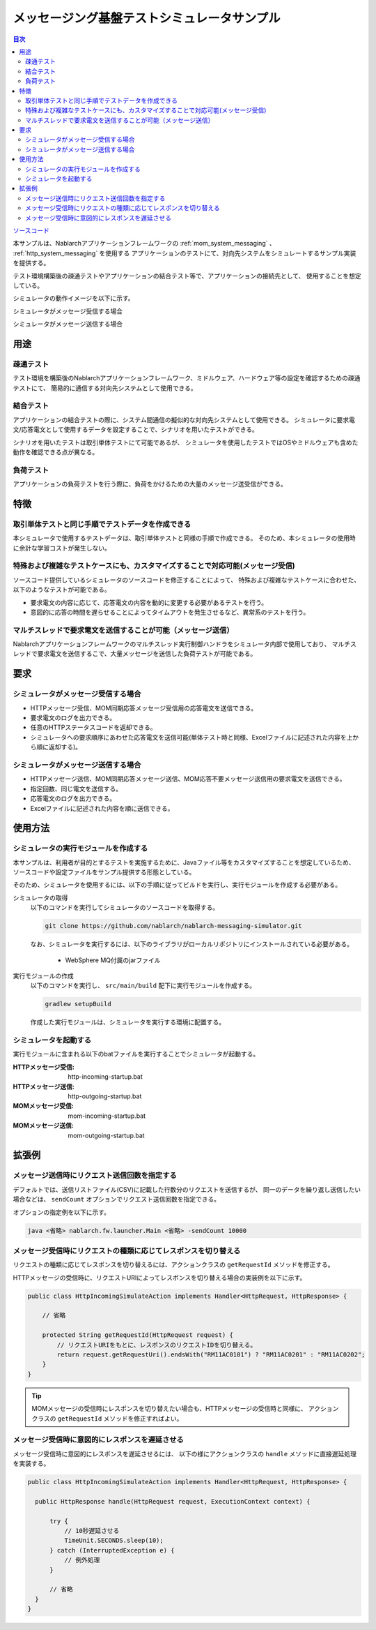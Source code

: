 
メッセージング基盤テストシミュレータサンプル
================================================

.. contents:: 目次
  :depth: 3
  :local:

`ソースコード <https://github.com/nablarch/nablarch-messaging-simulator>`_

本サンプルは、Nablarchアプリケーションフレームワークの :ref:`mom_system_messaging` 、 :ref:`http_system_messaging` を使用する
アプリケーションのテストにて、対向先システムをシミュレートするサンプル実装を提供する。

テスト環境構築後の疎通テストやアプリケーションの結合テスト等で、アプリケーションの接続先として、
使用することを想定している。

シミュレータの動作イメージを以下に示す。

シミュレータがメッセージ受信する場合
  .. image:: ./_images/behavior_illustration01.png
    :scale: 70

シミュレータがメッセージ送信する場合
  .. image:: ./_images/behavior_illustration02.png
    :scale: 70

用途
----------

疎通テスト
~~~~~~~~~~~

テスト環境を構築後のNablarchアプリケーションフレームワーク、ミドルウェア、ハードウェア等の設定を確認するための疎通テストにて、
簡易的に通信する対向先システムとして使用できる。

結合テスト
~~~~~~~~~~~

アプリケーションの結合テストの際に、システム間通信の擬似的な対向先システムとして使用できる。
シミュレータに要求電文/応答電文として使用するデータを設定することで、シナリオを用いたテストができる。

シナリオを用いたテストは取引単体テストにて可能であるが、
シミュレータを使用したテストではOSやミドルウェアも含めた動作を確認できる点が異なる。

負荷テスト
~~~~~~~~~~~

アプリケーションの負荷テストを行う際に、負荷をかけるための大量のメッセージ送受信ができる。

特徴
----------

取引単体テストと同じ手順でテストデータを作成できる
~~~~~~~~~~~~~~~~~~~~~~~~~~~~~~~~~~~~~~~~~~~~~~~~~~~~~

本シミュレータで使用するテストデータは、取引単体テストと同様の手順で作成できる。
そのため、本シミュレータの使用時に余計な学習コストが発生しない。

特殊および複雑なテストケースにも、カスタマイズすることで対応可能(メッセージ受信)
~~~~~~~~~~~~~~~~~~~~~~~~~~~~~~~~~~~~~~~~~~~~~~~~~~~~~~~~~~~~~~~~~~~~~~~~~~~~~~~~~~~

ソースコード提供しているシミュレータのソースコードを修正することによって、
特殊および複雑なテストケースに合わせた、以下のようなテストが可能である。

* 要求電文の内容に応じて、応答電文の内容を動的に変更する必要があるテストを行う。
* 意図的に応答の時間を遅らせることによってタイムアウトを発生させるなど、異常系のテストを行う。


マルチスレッドで要求電文を送信することが可能（メッセージ送信）
~~~~~~~~~~~~~~~~~~~~~~~~~~~~~~~~~~~~~~~~~~~~~~~~~~~~~~~~~~~~~~~~~~~~~~~~~~~~~~~~~~~

Nablarchアプリケーションフレームワークのマルチスレッド実行制御ハンドラをシミュレータ内部で使用しており、
マルチスレッドで要求電文を送信するこで、大量メッセージを送信した負荷テストが可能である。

要求
----

シミュレータがメッセージ受信する場合
~~~~~~~~~~~~~~~~~~~~~~~~~~~~~~~~~~~~~

* HTTPメッセージ受信、MOM同期応答メッセージ受信用の応答電文を送信できる。
* 要求電文のログを出力できる。
* 任意のHTTPステータスコードを返却できる。
* シミュレータへの要求順序にあわせた応答電文を送信可能(単体テスト時と同様、Excelファイルに記述された内容を上から順に返却する)。

シミュレータがメッセージ送信する場合
~~~~~~~~~~~~~~~~~~~~~~~~~~~~~~~~~~~~~

* HTTPメッセージ送信、MOM同期応答メッセージ送信、MOM応答不要メッセージ送信用の要求電文を送信できる。
* 指定回数、同じ電文を送信する。
* 応答電文のログを出力できる。
* Excelファイルに記述された内容を順に送信できる。


使用方法
------------------------

シミュレータの実行モジュールを作成する
~~~~~~~~~~~~~~~~~~~~~~~~~~~~~~~~~~~~~~~~
本サンプルは、利用者が目的とするテストを実施するために、Javaファイル等をカスタマイズすることを想定しているため、
ソースコードや設定ファイルをサンプル提供する形態としている。

そのため、シミュレータを使用するには、以下の手順に従ってビルドを実行し、実行モジュールを作成する必要がある。

シミュレータの取得
  以下のコマンドを実行してシミュレータのソースコードを取得する。

  .. code-block:: bash

    git clone https://github.com/nablarch/nablarch-messaging-simulator.git

  なお、シミュレータを実行するには、以下のライブラリがローカルリポジトリにインストールされている必要がある。

    * WebSphere MQ付属のjarファイル

実行モジュールの作成
  以下のコマンドを実行し、 ``src/main/build`` 配下に実行モジュールを作成する。

  .. code-block:: bat

    gradlew setupBuild

  作成した実行モジュールは、シミュレータを実行する環境に配置する。

シミュレータを起動する
~~~~~~~~~~~~~~~~~~~~~~~~~

実行モジュールに含まれる以下のbatファイルを実行することでシミュレータが起動する。

:HTTPメッセージ受信: http-incoming-startup.bat
:HTTPメッセージ送信: http-outgoing-startup.bat
:MOMメッセージ受信: mom-incoming-startup.bat
:MOMメッセージ送信: mom-outgoing-startup.bat

拡張例
---------------------------

メッセージ送信時にリクエスト送信回数を指定する
~~~~~~~~~~~~~~~~~~~~~~~~~~~~~~~~~~~~~~~~~~~~~~~

デフォルトでは、送信リストファイル(CSV)に記載した行数分のリクエストを送信するが、
同一のデータを繰り返し送信したい場合などは、 ``sendCount`` オプションでリクエスト送信回数を指定できる。

オプションの指定例を以下に示す。

.. code-block:: bat

  java <省略> nablarch.fw.launcher.Main <省略> -sendCount 10000

メッセージ受信時にリクエストの種類に応じてレスポンスを切り替える
~~~~~~~~~~~~~~~~~~~~~~~~~~~~~~~~~~~~~~~~~~~~~~~~~~~~~~~~~~~~~~~~~

リクエストの種類に応じてレスポンスを切り替えるには、アクションクラスの ``getRequestId`` メソッドを修正する。

HTTPメッセージの受信時に、リクエストURIによってレスポンスを切り替える場合の実装例を以下に示す。

.. code-block:: java

  public class HttpIncomingSimulateAction implements Handler<HttpRequest, HttpResponse> {

      // 省略

      protected String getRequestId(HttpRequest request) {
          // リクエストURIをもとに、レスポンスのリクエストIDを切り替える。
          return request.getRequestUri().endsWith("RM11AC0101") ? "RM11AC0201" : "RM11AC0202";
      }
  }

.. tip::

  MOMメッセージの受信時にレスポンスを切り替えたい場合も、HTTPメッセージの受信時と同様に、
  アクションクラスの ``getRequestId`` メソッドを修正すればよい。

メッセージ受信時に意図的にレスポンスを遅延させる
~~~~~~~~~~~~~~~~~~~~~~~~~~~~~~~~~~~~~~~~~~~~~~~~~~~~~~~~~~~~~~~~~

メッセージ受信時に意図的にレスポンスを遅延させるには、
以下の様にアクションクラスの ``handle`` メソッドに直接遅延処理を実装する。

.. code-block:: java

  public class HttpIncomingSimulateAction implements Handler<HttpRequest, HttpResponse> {

    public HttpResponse handle(HttpRequest request, ExecutionContext context) {

        try {
            // 10秒遅延させる
            TimeUnit.SECONDS.sleep(10);
        } catch (InterruptedException e) {
            // 例外処理
        }

        // 省略
    }
  }
